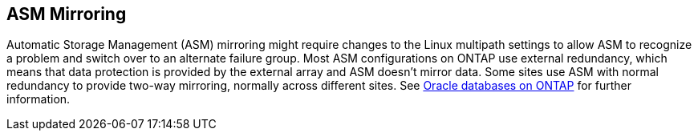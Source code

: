 == ASM Mirroring

Automatic Storage Management (ASM) mirroring might require changes to the Linux multipath settings to allow ASM to recognize a problem and switch over to an alternate failure group. Most ASM configurations on ONTAP use external redundancy, which means that data protection is provided by the external array and ASM doesn't mirror data. Some sites use ASM with normal redundancy to provide two-way mirroring, normally across different sites. See link:https://docs.netapp.com/us-en/ontap-apps-dbs/oracle/oracle-overview.html[Oracle databases on ONTAP^] for further information.
